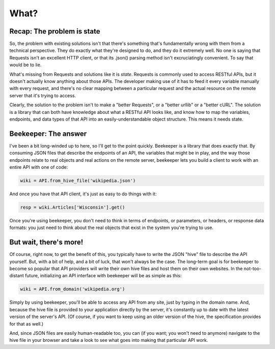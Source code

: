 What?
=====

Recap: The problem is state
---------------------------

So, the problem with existing solutions isn't that there's something
that's fundamentally wrong with them from a technical perspective.
They do exactly what they're designed to do, and they do it extremely
well. No one is saying that Requests isn't an excellent HTTP client,
or that its .json() parsing method isn't excruciatingly convenient.
To say that would be to lie.

What's missing from Requests and solutions like it is *state*. Requests
is commonly used to access RESTful APIs, but it doesn't actually know
anything about those APIs. The developer making use of it has to feed
it every variable manually with every request, and there's no clear
mapping between a particular request and the actual resource on the
remote server that it's trying to access.

Clearly, the solution to the problem isn't to make a "better Requests",
or a "better urllib" or a "better cURL". The solution is a library that
can both have knowledge about what a RESTful API looks like, and know
how to map the variables, endpoints, and data types of that API into
an easily-understandable object structure. This means it needs state.

Beekeeper: The answer
---------------------

I've been a bit long-winded up to here, so I'll get to the point quickly.
Beekeeper is a library that does exactly that. By consuming JSON files
that describe the endpoints of an API, the variables that might be
in play, and the way those endpoints relate to real objects and real
actions on the remote server, beekeeper lets you build a client to work
with an entire API with one of code:

.. code:: python

    wiki = API.from_hive_file('wikipedia.json')

And once you have that API client, it's just as easy to do things with it:

.. code:: python

    resp = wiki.Articles['Wisconsin'].get()

Once you're using beekeeper, you don't need to think in terms of endpoints,
or parameters, or headers, or response data formats: you just need to
think about the real objects that exist in the system you're trying to use.

But wait, there's more!
-----------------------

Of course, right now, to get the benefit of this, you typically have to 
write the JSON "hive" file to describe the API yourself. But, with a bit
of help, and a bit of luck, that won't always be the case. The long-term
goal is for beekeeper to become so popular that API providers will
write their own hive files and host them on their own websites. In
the not-too-distant future, initializing an API interface with beekeeper
will be as simple as this:

.. code:: python

    wiki = API.from_domain('wikipedia.org')

Simply by using beekeeper, you'll be able to access any API from any site,
just by typing in the domain name. And, because the hive file is provided
to your application directly by the server, it's constantly up to date
with the latest version of the server's API. (Of course, if you want to
keep using an older version of the hive, the specification provides
for that as well.)

And, since JSON files are easily human-readable too, you can (if you want;
you won't need to anymore) navigate to the hive file in your browser and
take a look to see what goes into making that particular API work.